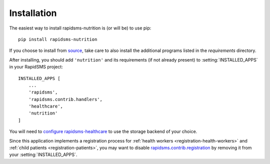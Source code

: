 ============
Installation
============

The easiest way to install rapidsms-nutrition is (or will be) to use pip::

    pip install rapidsms-nutrition

If you choose to install from `source
<http://github.com/caktus/rapidsms-nutrition>`_, take care to also install the
additional programs listed in the `requirements` directory.

After installing, you should add ``'nutrition'`` and its requirements (if
not already present) to :setting:`INSTALLED_APPS` in your RapidSMS project::

    INSTALLED_APPS [
        ...
        'rapidsms',
        'rapidsms.contrib.handlers',
        'healthcare',
        'nutrition'
    ]

You will need to `configure rapidsms-healthcare
<http://rapidsms-healthcare.readthedocs.org/en/latest/quick-start.html#configuration>`_
to use the storage backend of your choice.

Since this application implements a registration process for
:ref:`health workers <registration-health-workers>` and :ref:`child patients
<registration-patients>`, you may want to disable
`rapidsms.contrib.registration
<http://rapidsms.readthedocs.org/en/latest/topics/contrib/registration.html>`_
by removing it from your :setting:`INSTALLED_APPS`.
